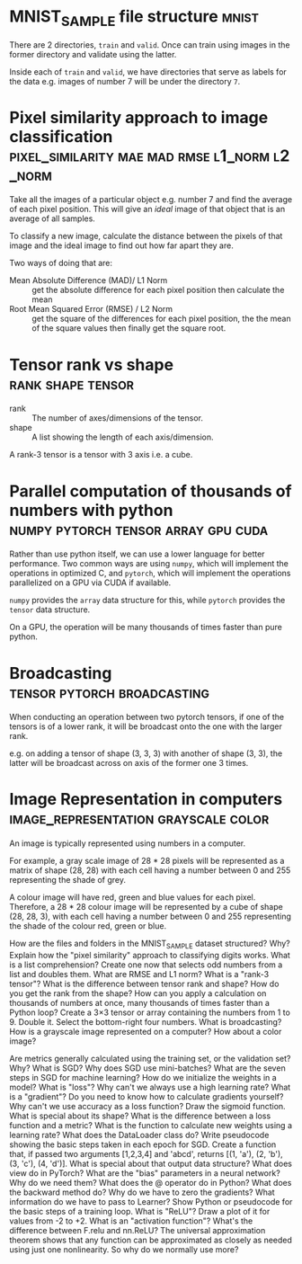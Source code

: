 #+FILETAGS: :fastai:machine_learning:deep_learning

* MNIST_SAMPLE file structure                                         :mnist:

There are 2 directories, =train= and =valid=. Once can train using images in the
former directory and validate using the latter.

Inside each of =train= and =valid=, we have directories that serve
as labels for the data e.g. images of number 7 will be under the 
directory =7=.

*  Pixel similarity approach to image classification :pixel_similarity:mae:mad:rmse:l1_norm:l2_norm:

Take all the images of a particular object e.g. number 7 and find the
average of each pixel position. This will give an /ideal/ image of that
object that is an average of all samples.

To classify a new image, calculate the distance between the pixels of
that image and the ideal image to find out how far apart they are.

Two ways of doing that are:
 - Mean Absolute Difference (MAD)/ L1 Norm :: get the absolute difference for each
   pixel position then calculate the mean
 - Root Mean Squared Error (RMSE) / L2 Norm :: get the square of the differences
   for each pixel position, the the mean of the square values then
   finally get the square root.

* Tensor rank vs shape                                    :rank:shape:tensor:

- rank :: The number of axes/dimensions of the tensor.
- shape :: A list showing the length of each axis/dimension.

A rank-3 tensor is a tensor with 3 axis i.e. a cube.

* Parallel computation of thousands of numbers with python :numpy:pytorch:tensor:array:gpu:cuda:

Rather than use python itself, we can use a lower language for better
performance. Two common ways are using =numpy=, which will implement
the operations in optimized C, and =pytorch=, which will implement
the operations parallelized on a GPU via CUDA if available.

=numpy= provides the ~array~ data structure for this, while =pytorch=
provides the ~tensor~ data structure.

On a GPU, the operation will be many thousands of times faster than
pure python.

* Broadcasting                                  :tensor:pytorch:broadcasting:

When conducting an operation between two pytorch tensors, if one of
the tensors is of a lower rank, it will be broadcast onto the one with
the larger rank.

e.g. on adding a tensor of shape (3, 3, 3) with another of shape (3, 3),
the latter will be broadcast across on axis of the former one 3 times.

* Image Representation in computers    :image_representation:grayscale:color:

An image is typically represented using numbers in a computer.

For example, a gray scale image of 28 * 28 pixels will be represented
as a matrix of shape (28, 28) with each cell having a number between
0 and 255 representing the shade of grey.

A colour image will have red, green and blue values for each
pixel. Therefore, a 28 * 28 colour image will be represented by a
cube of shape (28, 28, 3), with each cell having a number between 0
and 255 representing the shade of the colour red, green or blue.


How are the files and folders in the MNIST_SAMPLE dataset structured? Why?
Explain how the "pixel similarity" approach to classifying digits works.
What is a list comprehension? Create one now that selects odd numbers from a list and doubles them.
What are RMSE and L1 norm?
What is a "rank-3 tensor"?
What is the difference between tensor rank and shape? How do you get the rank from the shape?
How can you apply a calculation on thousands of numbers at once, many thousands of times faster than a Python loop?
Create a 3×3 tensor or array containing the numbers from 1 to 9. Double it. Select the bottom-right four numbers.
What is broadcasting?
How is a grayscale image represented on a computer? How about a color image?

Are metrics generally calculated using the training set, or the validation set? Why?
What is SGD?
Why does SGD use mini-batches?
What are the seven steps in SGD for machine learning?
How do we initialize the weights in a model?
What is "loss"?
Why can't we always use a high learning rate?
What is a "gradient"?
Do you need to know how to calculate gradients yourself?
Why can't we use accuracy as a loss function?
Draw the sigmoid function. What is special about its shape?
What is the difference between a loss function and a metric?
What is the function to calculate new weights using a learning rate?
What does the DataLoader class do?
Write pseudocode showing the basic steps taken in each epoch for SGD.
Create a function that, if passed two arguments [1,2,3,4] and 'abcd', returns [(1, 'a'), (2, 'b'), (3, 'c'), (4, 'd')]. What is special about that output data structure?
What does view do in PyTorch?
What are the "bias" parameters in a neural network? Why do we need them?
What does the @ operator do in Python?
What does the backward method do?
Why do we have to zero the gradients?
What information do we have to pass to Learner?
Show Python or pseudocode for the basic steps of a training loop.
What is "ReLU"? Draw a plot of it for values from -2 to +2.
What is an "activation function"?
What's the difference between F.relu and nn.ReLU?
The universal approximation theorem shows that any function can be approximated as closely as needed using just one nonlinearity. So why do we normally use more?
